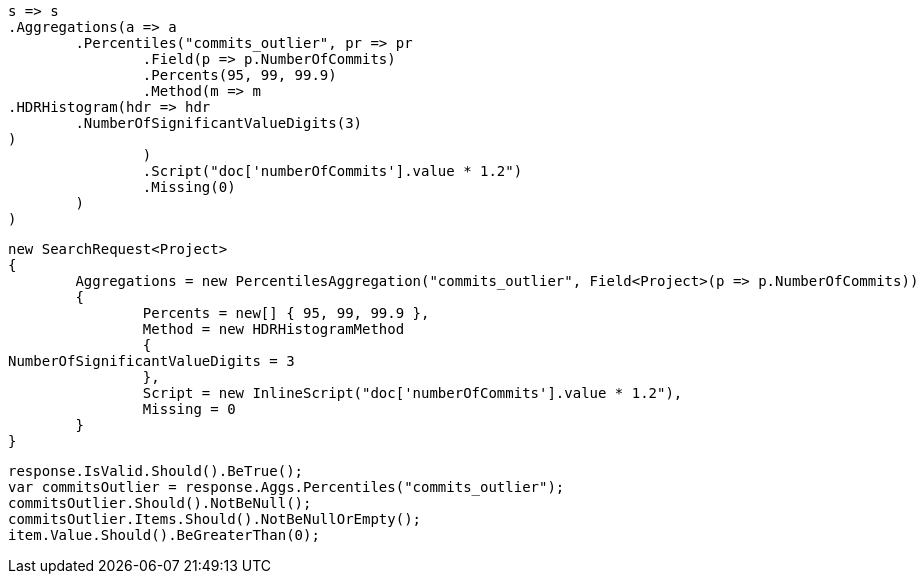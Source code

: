 [source, csharp]
----
s => s
.Aggregations(a => a
	.Percentiles("commits_outlier", pr => pr
		.Field(p => p.NumberOfCommits)
		.Percents(95, 99, 99.9)
		.Method(m => m
.HDRHistogram(hdr => hdr
	.NumberOfSignificantValueDigits(3)
)
		)
		.Script("doc['numberOfCommits'].value * 1.2")
		.Missing(0)
	)
)
----
[source, csharp]
----
new SearchRequest<Project>
{
	Aggregations = new PercentilesAggregation("commits_outlier", Field<Project>(p => p.NumberOfCommits))
	{
		Percents = new[] { 95, 99, 99.9 },
		Method = new HDRHistogramMethod
		{
NumberOfSignificantValueDigits = 3
		},
		Script = new InlineScript("doc['numberOfCommits'].value * 1.2"),
		Missing = 0
	}
}
----
[source, csharp]
----
response.IsValid.Should().BeTrue();
var commitsOutlier = response.Aggs.Percentiles("commits_outlier");
commitsOutlier.Should().NotBeNull();
commitsOutlier.Items.Should().NotBeNullOrEmpty();
item.Value.Should().BeGreaterThan(0);
----
